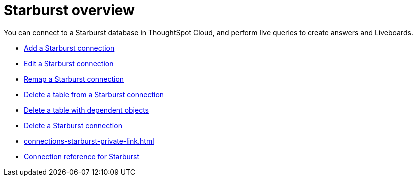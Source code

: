 = {connection} overview
:last_updated: 11/05/2021
:linkattrs:
:page-layout: default-cloud
:page-aliases: /admin/ts-cloud/ts-cloud-embrace-starburst.adoc
:experimental:
:connection: Starburst
:description: You can connect to a Starburst database in ThoughtSpot Cloud, and perform live queries to create answers and Liveboards.



You can connect to a {connection} database in ThoughtSpot Cloud, and perform live queries to create answers and Liveboards.

* xref:connections-starburst-add.adoc[Add a {connection} connection]
* xref:connections-starburst-edit.adoc[Edit a {connection} connection]
* xref:connections-starburst-remap.adoc[Remap a {connection} connection]
* xref:connections-starburst-delete-table.adoc[Delete a table from a {connection} connection]
* xref:connections-starburst-delete-table-dependencies.adoc[Delete a table with dependent objects]
* xref:connections-starburst-delete.adoc[Delete a {connection} connection]
* xref:connections-starburst-private-link.adoc[]
* xref:connections-starburst-reference.adoc[Connection reference for {connection}]

